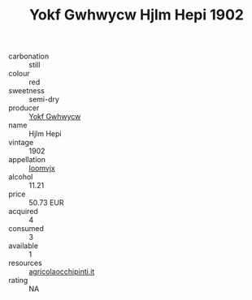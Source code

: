 :PROPERTIES:
:ID:                     f855359e-e2c1-4665-a0dd-627b197bd82b
:END:
#+TITLE: Yokf Gwhwycw Hjlm Hepi 1902

- carbonation :: still
- colour :: red
- sweetness :: semi-dry
- producer :: [[id:468a0585-7921-4943-9df2-1fff551780c4][Yokf Gwhwycw]]
- name :: Hjlm Hepi
- vintage :: 1902
- appellation :: [[id:15b70af5-e968-4e98-94c5-64021e4b4fab][Ioomvjx]]
- alcohol :: 11.21
- price :: 50.73 EUR
- acquired :: 4
- consumed :: 3
- available :: 1
- resources :: [[http://www.agricolaocchipinti.it/it/vinicontrada][agricolaocchipinti.it]]
- rating :: NA


